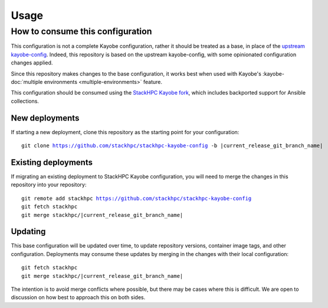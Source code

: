 =====
Usage
=====

How to consume this configuration
=================================

This configuration is not a complete Kayobe configuration, rather it should be
treated as a base, in place of the `upstream kayobe-config
<https://opendev.org/openstack/kayobe-config>`__. Indeed, this repository is
based on the upstream kayobe-config, with some opinionated configuration
changes applied.

Since this repository makes changes to the base configuration, it works best
when used with Kayobe's :kayobe-doc:`multiple environments
<multiple-environments>` feature.

This configuration should be consumed using the `StackHPC Kayobe fork
<https://github.com/stackhpc/kayobe/tree/stackhpc/yoga>`__, which includes
backported support for Ansible collections.

New deployments
---------------

If starting a new deployment, clone this repository as the starting point for
your configuration:

.. parsed-literal::

   git clone https://github.com/stackhpc/stackhpc-kayobe-config -b |current_release_git_branch_name|

Existing deployments
--------------------

If migrating an existing deployment to StackHPC Kayobe configuration, you will
need to merge the changes in this repository into your repository:

.. parsed-literal::

   git remote add stackhpc https://github.com/stackhpc/stackhpc-kayobe-config
   git fetch stackhpc
   git merge stackhpc/|current_release_git_branch_name|

Updating
--------

This base configuration will be updated over time, to update repository
versions, container image tags, and other configuration. Deployments may
consume these updates by merging in the changes with their local
configuration:

.. parsed-literal::

   git fetch stackhpc
   git merge stackhpc/|current_release_git_branch_name|

The intention is to avoid merge conflicts where possible, but there may be
cases where this is difficult. We are open to discussion on how best to
approach this on both sides.
